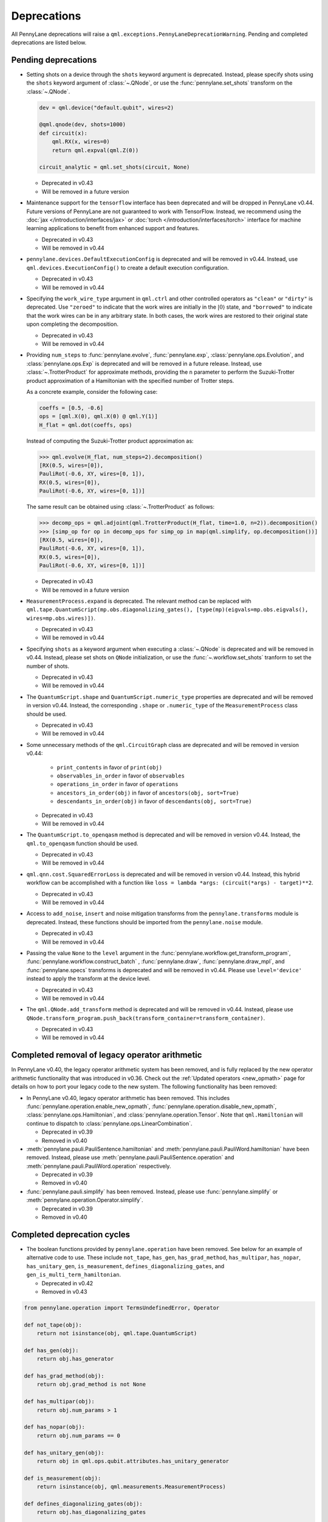 .. _deprecations:

Deprecations
============

All PennyLane deprecations will raise a ``qml.exceptions.PennyLaneDeprecationWarning``. Pending and completed
deprecations are listed below.

Pending deprecations
--------------------

* Setting shots on a device through the ``shots`` keyword argument is deprecated. Instead,
  please specify shots using the ``shots`` keyword argument of :class:`~.QNode`, or use the
  :func:`pennylane.set_shots` transform on the :class:`~.QNode`.

  .. code-block:: python

    dev = qml.device("default.qubit", wires=2)

    @qml.qnode(dev, shots=1000)
    def circuit(x):
        qml.RX(x, wires=0)
        return qml.expval(qml.Z(0))

    circuit_analytic = qml.set_shots(circuit, None)

  - Deprecated in v0.43
  - Will be removed in a future version

* Maintenance support for the ``tensorflow`` interface has been deprecated and will be dropped in PennyLane v0.44.
  Future versions of PennyLane are not guaranteed to work with TensorFlow.
  Instead, we recommend using the :doc:`jax </introduction/interfaces/jax>` or :doc:`torch </introduction/interfaces/torch>` interface for
  machine learning applications to benefit from enhanced support and features.

  - Deprecated in v0.43
  - Will be removed in v0.44

* ``pennylane.devices.DefaultExecutionConfig`` is deprecated and will be removed in v0.44.
  Instead, use ``qml.devices.ExecutionConfig()`` to create a default execution configuration.

  - Deprecated in v0.43
  - Will be removed in v0.44

* Specifying the ``work_wire_type`` argument in ``qml.ctrl`` and other controlled operators as ``"clean"`` or 
  ``"dirty"`` is deprecated. Use ``"zeroed"`` to indicate that the work wires are initially in the :math:`|0\rangle`
  state, and ``"borrowed"`` to indicate that the work wires can be in any arbitrary state. In both cases, the
  work wires are restored to their original state upon completing the decomposition.

  - Deprecated in v0.43
  - Will be removed in v0.44

* Providing ``num_steps`` to :func:`pennylane.evolve`, :func:`pennylane.exp`, :class:`pennylane.ops.Evolution`,
  and :class:`pennylane.ops.Exp` is deprecated and will be removed in a future release. Instead, use
  :class:`~.TrotterProduct` for approximate methods, providing the ``n`` parameter to perform the Suzuki-Trotter
  product approximation of a Hamiltonian with the specified number of Trotter steps.

  As a concrete example, consider the following case:

  .. code-block:: python

    coeffs = [0.5, -0.6]
    ops = [qml.X(0), qml.X(0) @ qml.Y(1)]
    H_flat = qml.dot(coeffs, ops)

  Instead of computing the Suzuki-Trotter product approximation as:

  >>> qml.evolve(H_flat, num_steps=2).decomposition()
  [RX(0.5, wires=[0]),
  PauliRot(-0.6, XY, wires=[0, 1]),
  RX(0.5, wires=[0]),
  PauliRot(-0.6, XY, wires=[0, 1])]

  The same result can be obtained using :class:`~.TrotterProduct` as follows:

  >>> decomp_ops = qml.adjoint(qml.TrotterProduct(H_flat, time=1.0, n=2)).decomposition()
  >>> [simp_op for op in decomp_ops for simp_op in map(qml.simplify, op.decomposition())]
  [RX(0.5, wires=[0]),
  PauliRot(-0.6, XY, wires=[0, 1]),
  RX(0.5, wires=[0]),
  PauliRot(-0.6, XY, wires=[0, 1])]

  - Deprecated in v0.43
  - Will be removed in a future version

* ``MeasurementProcess.expand`` is deprecated. The relevant method can be replaced with 
  ``qml.tape.QuantumScript(mp.obs.diagonalizing_gates(), [type(mp)(eigvals=mp.obs.eigvals(), wires=mp.obs.wires)])``.

  - Deprecated in v0.43
  - Will be removed in v0.44

* Specifying ``shots`` as a keyword argument when executing a :class:`~.QNode` is deprecated and will be removed in v0.44.
  Instead, please set shots on ``QNode`` initialization, or use the :func:`~.workflow.set_shots` tranform to set the number of shots.

  - Deprecated in v0.43
  - Will be removed in v0.44

* The ``QuantumScript.shape`` and ``QuantumScript.numeric_type`` properties are deprecated and will be removed in version v0.44.
  Instead, the corresponding ``.shape`` or ``.numeric_type`` of the ``MeasurementProcess`` class should be used.

  - Deprecated in v0.43
  - Will be removed in v0.44

* Some unnecessary methods of the ``qml.CircuitGraph`` class are deprecated and will be removed in version v0.44:

    - ``print_contents`` in favor of ``print(obj)``
    - ``observables_in_order`` in favor of ``observables``
    - ``operations_in_order`` in favor of ``operations``
    - ``ancestors_in_order(obj)`` in favor of ``ancestors(obj, sort=True)``
    - ``descendants_in_order(obj)`` in favor of ``descendants(obj, sort=True)``

  - Deprecated in v0.43
  - Will be removed in v0.44

* The ``QuantumScript.to_openqasm`` method is deprecated and will be removed in version v0.44.
  Instead, the ``qml.to_openqasm`` function should be used.

  - Deprecated in v0.43
  - Will be removed in v0.44

* ``qml.qnn.cost.SquaredErrorLoss`` is deprecated and will be removed in version v0.44. Instead, this hybrid workflow can be accomplished 
  with a function like ``loss = lambda *args: (circuit(*args) - target)**2``.

  - Deprecated in v0.43
  - Will be removed in v0.44

* Access to ``add_noise``, ``insert`` and noise mitigation transforms from the ``pennylane.transforms`` module is deprecated.
  Instead, these functions should be imported from the ``pennylane.noise`` module.

  - Deprecated in v0.43
  - Will be removed in v0.44

* Passing the value ``None`` to the ``level`` argument in the :func:`pennylane.workflow.get_transform_program`, :func:`pennylane.workflow.construct_batch` ,
  :func:`pennylane.draw`, :func:`pennylane.draw_mpl`, and :func:`pennylane.specs` transforms is deprecated and will be removed in
  v0.44. Please use ``level='device'`` instead to apply the transform at the device level.

  - Deprecated in v0.43
  - Will be removed in v0.44

* The ``qml.QNode.add_transform`` method is deprecated and will be removed in v0.44.
  Instead, please use ``QNode.transform_program.push_back(transform_container=transform_container)``.

  - Deprecated in v0.43
  - Will be removed in v0.44

Completed removal of legacy operator arithmetic
-----------------------------------------------

In PennyLane v0.40, the legacy operator arithmetic system has been removed, and is fully replaced by the new
operator arithmetic functionality that was introduced in v0.36. Check out the :ref:`Updated operators <new_opmath>` page
for details on how to port your legacy code to the new system. The following functionality has been removed:

* In PennyLane v0.40, legacy operator arithmetic has been removed. This includes :func:`pennylane.operation.enable_new_opmath`,
  :func:`pennylane.operation.disable_new_opmath`, :class:`pennylane.ops.Hamiltonian`, and :class:`pennylane.operation.Tensor`. Note
  that ``qml.Hamiltonian`` will continue to dispatch to :class:`pennylane.ops.LinearCombination`.

  - Deprecated in v0.39
  - Removed in v0.40

* :meth:`pennylane.pauli.PauliSentence.hamiltonian` and :meth:`pennylane.pauli.PauliWord.hamiltonian` have been removed. Instead, please use
  :meth:`pennylane.pauli.PauliSentence.operation` and :meth:`pennylane.pauli.PauliWord.operation` respectively.

  - Deprecated in v0.39
  - Removed in v0.40

* :func:`pennylane.pauli.simplify` has been removed. Instead, please use :func:`pennylane.simplify` or :meth:`pennylane.operation.Operator.simplify`.

  - Deprecated in v0.39
  - Removed in v0.40

Completed deprecation cycles
----------------------------

* The boolean functions provided by ``pennylane.operation`` have been removed. See below for an example of alternative code to use.
  These include ``not_tape``, ``has_gen``, ``has_grad_method``,  ``has_multipar``, ``has_nopar``, ``has_unitary_gen``,
  ``is_measurement``, ``defines_diagonalizing_gates``, and ``gen_is_multi_term_hamiltonian``.

  - Deprecated in v0.42
  - Removed in v0.43

.. code-block:: python

    from pennylane.operation import TermsUndefinedError, Operator

    def not_tape(obj):
        return not isinstance(obj, qml.tape.QuantumScript)

    def has_gen(obj):
        return obj.has_generator

    def has_grad_method(obj):
        return obj.grad_method is not None

    def has_multipar(obj):
        return obj.num_params > 1

    def has_nopar(obj):
        return obj.num_params == 0

    def has_unitary_gen(obj):
        return obj in qml.ops.qubit.attributes.has_unitary_generator

    def is_measurement(obj):
        return isinstance(obj, qml.measurements.MeasurementProcess)

    def defines_diagonalizing_gates(obj):
        return obj.has_diagonalizing_gates

    def gen_is_multi_term_hamiltonian(obj):
        if not isinstance(obj, Operator) or not obj.has_generator:
            return False
        try:
            generator = obj.generator()
            _, ops = generator.terms()
            return len(ops) > 1
        except TermsUndefinedError:
            return False

* ``lie_closure``, ``structure_constants``, and ``center`` can no longer be accessed via ``qml.pauli``. Top level import and usage is advised. They now live in
  the ``liealg`` module.

  .. code-block:: python

    import pennylane.liealg
    from pennylane.liealg import lie_closure, structure_constants, center

  - Deprecated in v0.40
  - Removed in v0.43

* ``qml.operation.Observable`` has been removed. To indicate that an operator is an observable, operator developers should manually set
  ``is_hermitian = True`` and update the ``queue`` function to stop it from being
  processed into the circuit.

  .. code-block:: python

      class MyObs(Operator):
          is_hermitian = True

          def queue(self, context=qml.QueuingManager):
              return self

  To check if an operator is likely to be hermitian, the ``op.is_hermitian`` property can be checked.

  Instead of ``Observable.compare``, ``qml.equal`` and ``op1 == op2`` should be used to compare instances.

  - Deprecated in v0.42
  - Removed in v0.43

* ``qml.operation.WiresEnum``, ``qml.operation.AllWires``, and ``qml.operation.AnyWires`` have been removed. If an operation can act
  on any number of wires, ``Operator.num_wires = None`` should be used instead. This is the default, and does not need
  to be overridden unless the operator developer wants to validate that the correct number of wires is passed.

  - Deprecated in v0.42
  - Removed in v0.43

* The ``qml.QNode.get_gradient_fn`` method has been removed. Instead, use :func:`~.workflow.get_best_diff_method` to obtain the differentiation method.

  - Deprecated in v0.42
  - Removed in v0.43

* Top-level access to ``DeviceError``, ``PennyLaneDeprecationWarning``, ``QuantumFunctionError`` and ``ExperimentalWarning`` 
  is now removed in v0.43. Please import these objects from the new ``pennylane.exceptions`` module.

  - Deprecated in v0.42
  - Removed in v0.43

* Specifying gradient keyword arguments as any additional keyword argument to the qnode is now removed in v0.42.
  The gradient keyword arguments should be passed to the new keyword argument ``gradient_kwargs`` via an explicit 
  dictionary, like ``gradient_kwargs={"h": 1e-4}``.

  - Deprecated in v0.41
  - Removed in v0.42

* The ``return_type`` property of ``MeasurementProcess`` has been removed.
  If observable type checking is needed, please use ``isinstance`` instead.

  - Deprecated in v0.41
  - Removed in v0.42

* The ``KerasLayer`` class in ``qml.qnn.keras`` has been removed because Keras 2 is no longer actively maintained.
  Please consider using a different machine learning framework, like `PyTorch <demos/tutorial_qnn_module_torch>`_ 
  or `JAX <demos/tutorial_How_to_optimize_QML_model_using_JAX_and_Optax>`_.

  - Deprecated in v0.41
  - Removed in v0.42

* The ``qml.gradients.hamiltonian_grad`` function has been removed because this gradient recipe is no
  longer required with the :doc:`new operator arithmetic system </news/new_opmath>`.

  - Deprecated in v0.41
  - Removed in v0.42

* Accessing terms of a tensor product (e.g., ``op = X(0) @ X(1)``) via ``op.obs`` has been removed.
  A user should use :class:`op.operands <~.CompositeOp>` instead.

  - Deprecated in v0.36
  - Removed in v0.42

* The ``mcm_config`` keyword argument to ``qml.execute`` has been removed.
  Instead, use the ``mcm_method`` and ``postselect_mode`` arguments.

  - Deprecated in v0.41
  - Removed in v0.42

* The ``inner_transform`` and ``config`` keyword arguments in ``qml.execute`` have been removed.
  If more detailed control over the execution is required, use ``qml.workflow.run`` with these arguments instead.

  - Deprecated in v0.41
  - Removed in v0.42

* ``op.ops`` and ``op.coeffs`` for ``Sum`` and ``Prod`` have been removed. Instead, please use
  :meth:`~.Operator.terms`.

  - Deprecated in v0.35
  - Removed in v0.42

* Specifying ``pipeline=None`` with ``qml.compile`` has been removed. 
  A sequence of transforms should now always be specified.

  - Deprecated in v0.41
  - Removed in v0.42

* The ``control_wires`` argument in the ``qml.ControlledQubitUnitary`` class has been removed. 
  Instead, please use the ``wires`` argument.

  - Deprecated in v0.41
  - Removed in v0.42

* The ``ControlledQubitUnitary`` no longer accepts `QubitUnitary` objects as arguments as its ``base``. 
  Instead, use ``qml.ctrl`` to construct a controlled `QubitUnitary`.

  - Deprecated in v0.41
  - Removed in v0.42  

* ``MultiControlledX`` no longer accepts strings as control values.

  - Deprecated in v0.36
  - Removed in v0.41

* The input argument ``control_wires`` of ``MultiControlledX`` has been removed.

  - Deprecated in v0.22
  - Removed in v0.41

* The ``decomp_depth`` argument in :func:`~pennylane.transforms.set_decomposition` has been removed. 

  - Deprecated in v0.40
  - Removed in v0.41

* The ``max_expansion`` argument in :func:`~pennylane.devices.preprocess.decompose` has been removed. 

  - Deprecated in v0.40
  - Removed in v0.41

* The ``tape`` and ``qtape`` properties of ``QNode`` have been removed. 
  Instead, use the ``qml.workflow.construct_tape`` function.

  - Deprecated in v0.40
  - Removed in v0.41

* The ``gradient_fn`` keyword argument to ``qml.execute`` has been removed. Instead, it has been replaced with ``diff_method``.

  - Deprecated in v0.40
  - Removed in v0.41

* The ``QNode.get_best_method`` and ``QNode.best_method_str`` methods have been removed. 
  Instead, use the ``qml.workflow.get_best_diff_method`` function. 

  - Deprecated in v0.40
  - Removed in v0.41

* The ``output_dim`` property of ``qml.tape.QuantumScript`` has been removed. Instead, use method ``shape`` of ``QuantumScript`` or ``MeasurementProcess`` to get the same information.

  - Deprecated in v0.40
  - Removed in v0.41

* The ``qml.qsvt_legacy`` function has been removed.
  Instead, use ``qml.qsvt``. The new functionality takes an input polynomial instead of angles.

  - Deprecated in v0.40
  - Removed in v0.41

* The ``qml.qinfo`` module has been removed. Please see the respective functions in the ``qml.math`` and ``qml.measurements``
  modules instead.

  - Deprecated in v0.39
  - Removed in v0.40

* Top level access to ``Device``, ``QubitDevice``, and ``QutritDevice`` have been removed. Instead, they
  are available as ``qml.devices.LegacyDevice``, ``qml.devices.QubitDevice``, and ``qml.devices.QutritDevice``
  respectively.

  - Deprecated in v0.39
  - Removed in v0.40

* The :class:`~pennylane.BasisStatePreparation` template has been removed.
  Instead, use :class:`~pennylane.BasisState`.

  - Deprecated in v0.39
  - Removed in v0.40


* The ``qml.QubitStateVector`` template has been removed. Instead, use :class:`~pennylane.StatePrep`.

  - Deprecated in v0.39
  - Removed in v0.40

* ``qml.broadcast`` has been removed. Users should use ``for`` loops instead.

  - Deprecated in v0.39
  - Removed in v0.40

* The ``max_expansion`` argument for :func:`~pennylane.transforms.decompositions.clifford_t_decomposition`
  has been removed.

  - Deprecated in v0.39
  - Removed in v0.40

* The ``'ancilla'`` argument for :func:`~pennylane.iterative_qpe` has been removed. Instead, use the ``'aux_wire'``
  argument.

  - Deprecated in v0.39
  - Removed in v0.40

* The ``expand_depth`` argument for :func:`~pennylane.transforms.compile` has been removed.

  - Deprecated in v0.39
  - Removed in v0.40

* The ``qml.workflow.set_shots`` helper function has been removed. We no longer interact with the legacy device interface in our code.
  Instead, shots should be specified on the tape, and the device should use these shots.

  - Deprecated in v0.38
  - Removed in v0.40

* ``QNode.gradient_fn`` is removed. Please use ``QNode.diff_method`` instead. ``QNode.get_gradient_fn`` can also be used to
  process the diff method.

  - Deprecated in v0.39
  - Removed in v0.40

* The ``qml.shadows.shadow_expval`` transform has been removed. Instead, please use the
  ``qml.shadow_expval`` measurement process.

  - Deprecated in v0.39
  - Removed in v0.40

* PennyLane Lightning and Catalyst will no longer support ``manylinux2014`` (GLIBC 2.17) compatibile Linux operating systems, and will be migrated to ``manylinux_2_28`` (GLIBC 2.28). See `pypa/manylinux <https://github.com/pypa/manylinux>`_ for additional details.

  - Last supported version of ``manylinux2014`` with v0.36
  - Fully migrated to ``manylinux_2_28`` with v0.37

* The ``simplify`` argument in ``qml.Hamiltonian`` and ``qml.ops.LinearCombination`` has been removed.
  Instead, ``qml.simplify()`` can be called on the constructed operator.

  - Deprecated in v0.37
  - Removed in v0.39

* The ``decomp_depth`` argument in ``qml.device`` is removed.

  - Deprecated in v0.38
  - Removed in v0.39

* The functions ``qml.qinfo.classical_fisher`` and ``qml.qinfo.quantum_fisher`` have been removed and migrated to the ``qml.gradients``
  module. Therefore, ``qml.gradients.classical_fisher`` and ``qml.gradients.quantum_fisher`` should be used instead.

  - Deprecated in v0.38
  - Removed in v0.39

* All of the legacy devices (any with the name ``default.qubit.{autograd,torch,tf,jax,legacy}``) are removed. Use ``default.qubit`` instead,
  as it supports backpropagation for the many backends the legacy devices support.

  - Deprecated in v0.38
  - Removed in v0.39

* The logic for internally switching a device for a different backpropagation
  compatible device is removed, as it was in place for removed ``default.qubit.legacy``.

  - Deprecated in v0.38
  - Removed in v0.39

* `Operator.expand` is now removed. Use `qml.tape.QuantumScript(op.decomposition())` instead.

  - Deprecated in v0.38
  - Removed in v0.39

* The ``expansion_strategy`` attribute of ``qml.QNode`` is removed.
  Users should make use of ``qml.workflow.construct_batch``, should they require fine control over the output tape(s).

  - Deprecated in v0.38
  - Removed in v0.39

* The ``expansion_strategy`` argument in ``qml.specs``, ``qml.draw``, and ``qml.draw_mpl`` is removed. 
  Instead, use the ``level`` argument which provides a superset of options.

  - Deprecated in v0.38
  - Removed in v0.39

* The ``max_expansion`` argument in ``qml.QNode`` is removed.

  - Deprecated in v0.38
  - Removed in v0.39

* The ``expand_fn`` argument in ``qml.execute`` is removed.
  Instead, please create a ``qml.transforms.core.TransformProgram`` with the desired preprocessing and pass it to the ``transform_program`` argument of ``qml.execute``.

  - Deprecated in v0.38
  - Removed in v0.39

* The ``max_expansion`` argument in ``qml.execute`` is removed.
  Instead, please use ``qml.devices.preprocess.decompose`` with the desired expansion level, add it to a ``TransformProgram``, and pass it to the ``transform_program`` argument of ``qml.execute``.

  - Deprecated in v0.38
  - Removed in v0.39

* The ``override_shots`` argument in ``qml.execute`` is removed.
  Instead, please add the shots to the ``QuantumTape``\ s to be executed.

  - Deprecated in v0.38
  - Removed in v0.39

* The ``device_batch_transform`` argument in ``qml.execute`` is removed.
  Instead, please create a ``qml.transforms.core.TransformProgram`` with the desired preprocessing and pass it to the ``transform_program`` argument of ``qml.execute``.

  - Deprecated in v0.38
  - Removed in v0.39

* The functions ``qml.transforms.sum_expand`` and ``qml.transforms.hamiltonian_expand`` are removed.
  Instead, ``qml.transforms.split_non_commuting`` can be used for equivalent behaviour.

  - Deprecated in v0.38
  - Removed in v0.39

* ``queue_idx`` attribute has been removed from the ``Operator``, ``CompositeOp``, and ``SymboliOp`` classes. Instead, the index is now stored as the label of the ``CircuitGraph.graph`` nodes.

  - Deprecated in v0.38
  - Removed in v0.38

* ``qml.from_qasm`` no longer removes measurements from the QASM code. Use 
  ``measurements=[]`` to remove measurements from the original circuit.

  - Deprecated in v0.37
  - Default behaviour changed in v0.38

* ``qml.transforms.map_batch_transform`` has been removed, since transforms can be applied directly to a batch of tapes.
  See :func:`~.pennylane.transform` for more information.

  - Deprecated in v0.37
  - Removed in v0.38

* ``qml.from_qasm_file`` has been removed. Instead, the user can open the file and then load its content using ``qml.from_qasm``.

  >>> with open("test.qasm", "r") as f:
  ...     circuit = qml.from_qasm(f.read())

  - Deprecated in v0.36
  - Removed in v0.37

* The ``qml.load`` function is a general-purpose way to convert circuits into PennyLane from other
  libraries. It has been removed in favour of the more specific functions ``from_qiskit``, ``from_qasm``, etc.

  - Deprecated in v0.36
  - Removed in v0.37

* ``single_tape_transform``, ``batch_transform``, ``qfunc_transform``, ``op_transform``,
  ``gradient_transform`` and ``hessian_transform`` are deprecated. Instead switch to using the new
  ``qml.transform`` function. Please refer to
  `the transform docs <https://docs.pennylane.ai/en/stable/code/qml_transforms.html#custom-transforms>`_
  to see how this can be done.

  - Deprecated in v0.34
  - Removed in v0.36

* ``PauliWord`` and ``PauliSentence`` no longer use ``*`` for matrix and tensor products,
  but instead use ``@`` to conform with the PennyLane convention.

  - Deprecated in v0.35
  - Removed in v0.36

* The private functions ``_pauli_mult``, ``_binary_matrix`` and ``_get_pauli_map`` from the
  ``pauli`` module have been removed, as they are no longer used anywhere and the same
  functionality can be achieved using newer features in the ``pauli`` module.

  - Deprecated in v0.35
  - Removed in v0.36

* Calling ``qml.matrix`` without providing a ``wire_order`` on objects where the wire order could be
  ambiguous now raises an error. This includes tapes with multiple wires, QNodes with a device that
  does not provide wires, or quantum functions.

  - Deprecated in v0.35
  - Raises an error in v0.36

* ``qml.pauli.pauli_mult`` and ``qml.pauli.pauli_mult_with_phase`` are now removed. Instead, you
  should use ``qml.simplify(qml.prod(pauli_1, pauli_2))`` to get the reduced operator.

  >>> op = qml.simplify(qml.prod(qml.PauliX(0), qml.PauliZ(0)))
  >>> op
  -1j*(PauliY(wires=[0]))
  >>> [phase], [base] = op.terms()
  >>> phase, base
  (-1j, PauliY(wires=[0]))

  - Deprecated in v0.35
  - Removed in v0.36

* ``MeasurementProcess.name`` and ``MeasurementProcess.data`` have been removed, as they contain
  dummy values that are no longer needed.

  - Deprecated in v0.35
  - Removed in v0.36

* The contents of ``qml.interfaces`` is moved inside ``qml.workflow``.

  - Contents moved in v0.35
  - Old import path removed in v0.36

* The method ``Operator.validate_subspace(subspace)``, only employed under a specific set of qutrit
  operators, has been relocated to the ``qml.ops.qutrit.parametric_ops`` module and has been removed
  from the ``Operator`` class.

  - Deprecated in v0.35
  - Removed in v0.36

* ``qml.transforms.one_qubit_decomposition`` and ``qml.transforms.two_qubit_decomposition`` are removed. Instead,
  you should use ``qml.ops.one_qubit_decomposition`` and ``qml.ops.two_qubit_decomposition``.

  - Deprecated in v0.34
  - Removed in v0.35

* Passing additional arguments to a transform that decorates a QNode should now be done through use
  of ``functools.partial``. For example, the :func:`~pennylane.metric_tensor` transform has an
  optional ``approx`` argument which should now be set using:

  .. code-block:: python

    from functools import partial

    @partial(qml.metric_tensor, approx="block-diag")
    @qml.qnode(dev)
    def circuit(weights):
        ...

  The previously-recommended approach is now removed:

  .. code-block:: python

    @qml.metric_tensor(approx="block-diag")
    @qml.qnode(dev)
    def circuit(weights):
        ...

  Alternatively, consider calling the transform directly:

  .. code-block:: python

    @qml.qnode(dev)
    def circuit(weights):
        ...

    transformed_circuit = qml.metric_tensor(circuit, approx="block-diag")

  - Deprecated in v0.33
  - Removed in v0.35

* ``Observable.return_type`` has been removed. Instead, you should inspect the type
  of the surrounding measurement process.

  - Deprecated in v0.34
  - Removed in v0.35

* ``ClassicalShadow.entropy()`` no longer needs an ``atol`` keyword as a better
  method to estimate entropies from approximate density matrix reconstructions
  (with potentially negative eigenvalues) has been implemented.

  - Deprecated in v0.34
  - Removed in v0.35

* ``QuantumScript.is_sampled`` and ``QuantumScript.all_sampled`` have been removed.
  Users should now validate these properties manually.

  .. code-block:: python

    from pennylane.measurements import *
    sample_types = (SampleMP, CountsMP, ClassicalShadowMP, ShadowExpvalMP)
    is_sample_type = [isinstance(m, sample_types) for m in tape.measurements]
    is_sampled = any(is_sample_type)
    all_sampled = all(is_sample_type)

  - Deprecated in v0.34
  - Removed in v0.35

* ``qml.ExpvalCost`` has been removed. Users should use ``qml.expval()`` instead.

  .. code-block:: python

    @qml.qnode(dev)
    def cost_function(params):
        some_qfunc(params)
        return qml.expval(Hamiltonian)

  - Deprecated in v0.24
  - Removed in v0.35

* Specifying ``control_values`` passed to ``qml.ctrl`` as a string is no longer supported.

  - Deprecated in v0.25
  - Removed in v0.34

* ``qml.gradients.pulse_generator`` has become ``qml.gradients.pulse_odegen`` to adhere to paper naming conventions.

  - Deprecated in v0.33
  - Removed in v0.34

* The ``prep`` keyword argument in ``QuantumScript`` has been removed.
  ``StatePrepBase`` operations should be placed at the beginning of the ``ops`` list instead.

  - Deprecated in v0.33
  - Removed in v0.34

* The public methods of ``DefaultQubit`` are pending changes to
  follow the new device API.

  We will be switching to the new device interface in a coming release.
  In this new interface, simulation implementation details
  will be abstracted away from the device class itself and provided by composition, rather than inheritance.
  Therefore, some public and private methods from ``DefaultQubit`` will no longer exist, though its behaviour
  in a workflow will remain the same.

  If you directly interact with device methods, please consult
  :class:`pennylane.devices.Device` and
  :class:`pennylane.devices.DefaultQubit`
  for more information on what the new interface will look like and be prepared
  to make updates in a coming release. If you have any feedback on these
  changes, please create an
  `issue <https://github.com/PennyLaneAI/pennylane/issues>`_ or post in our
  `discussion forum <https://discuss.pennylane.ai/>`_.

  - Deprecated in v0.31
  - Changed in v0.33

* The behaviour of ``Operator.__eq__`` and ``Operator.__hash__`` has been updated. Their documentation
  has been updated to reflect the incoming changes.

  The changes to operator equality allow users to use operator equality the same way as
  with ``qml.equal``. With the changes to hashing, unique operators that are equal now have the same
  hash. These changes now allow behaviour such as the following:

  >>> qml.RX(0.1, wires=0) == qml.RX(0.1, wires=0)
  True
  >>> {qml.PauliZ(0), qml.PauliZ(0)}
  {PauliZ(wires=[0])}

  Meanwhile, the previous behaviour is shown below:

  >>> qml.RX(0.1, wires=0) == qml.RX(0.1, wires=0)
  False
  >>> {qml.PauliZ(0), qml.PauliZ(0)}
  {PauliZ(wires=[0]), PauliZ(wires=[0])}

  - Added in v0.32
  - Behaviour changed in v0.33

* ``qml.qchem.jordan_wigner`` had been removed.
  Use ``qml.jordan_wigner`` instead. List input to define the fermionic operator
  is no longer accepted; the fermionic operators ``qml.FermiA``, ``qml.FermiC``,
  ``qml.FermiWord`` and ``qml.FermiSentence`` should be used instead. See the
  :mod:`pennylane.fermi` module documentation and the
  `Fermionic Operator <https://pennylane.ai/qml/demos/tutorial_fermionic_operators>`_
  tutorial for more details.

  - Deprecated in v0.32
  - Removed in v0.33

* The ``tuple`` input type in ``qubit_observable`` has been removed. Please use a fermionic
  operator object. The ``tuple`` return type in ``fermionic_hamiltonian`` and
  ``fermionic_observable`` has been removed and these functions will return a fermionic operator
  by default.

  - Deprecated in v0.32
  - Removed in v0.33

* The ``sampler_seed`` argument of ``qml.gradients.spsa_grad`` has been removed.
  Instead, the ``sampler_rng`` argument should be set, either to an integer value, which will be used
  to create a PRNG internally, or to a NumPy pseudo-random number generator (PRNG) created via
  ``np.random.default_rng(seed)``.
  The advantage of passing a PRNG is that one can reuse that PRNG when calling ``spsa_grad``
  multiple times, for instance during an optimization procedure.

  - Deprecated in v0.32
  - Removed in v0.33

* The ``RandomLayers.compute_decomposition`` keyword argument ``ratio_imprivitive`` has been changed to
  ``ratio_imprim`` to match the call signature of the operation.

  - Deprecated in v0.32
  - Removed in v0.33

* The ``QuantumScript.set_parameters`` method and the ``QuantumScript.data`` setter have
  been removed. Please use ``QuantumScript.bind_new_parameters`` instead.

  - Deprecated in v0.32
  - Removed in v0.33

* The ``observables`` argument in ``QubitDevice.statistics`` is removed. Please use ``circuit``
  instead. Using a list of observables in ``QubitDevice.statistics`` is removed. Please use a
  ``QuantumTape`` instead.

  - Still accessible in v0.28-v0.31
  - Removed in v0.32


* The CV observables ``qml.X`` and ``qml.P`` have been removed. Use ``qml.QuadX`` and ``qml.QuadP`` instead.

  - Deprecated in v0.32
  - Removed in v0.33


* The method ``tape.unwrap()`` and corresponding ``UnwrapTape`` and ``Unwrap`` classes are
  removed.

  - Deprecated in v0.32
  - Removed in v0.33

  Instead of ``tape.unwrap()``, use :func:`~.transforms.convert_to_numpy_parameters`:

  .. code-block:: python

    from pennylane.transforms import convert_to_numpy_parameters

    qscript = qml.tape.QuantumTape([qml.RX(torch.tensor(0.1234), 0)],
                                     [qml.expval(qml.Hermitian(torch.eye(2), 0))] )
    unwrapped_qscript = convert_to_numpy_parameters(qscript)

    torch_params = qscript.get_parameters()
    numpy_params = unwrapped_qscript.get_parameters()

* ``qml.enable_return`` and ``qml.disable_return`` have been removed. The old return types are no longer available.

  - Deprecated in v0.32
  - Removed in v0.33

* The ``mode`` keyword argument in ``QNode`` has been removed, as it was only used in the old return
  system (which has also been removed). Please use ``grad_on_execution`` instead.

  - Deprecated in v0.32
  - Removed in v0.33

* ``qml.math.purity``, ``qml.math.vn_entropy``, ``qml.math.mutual_info``, ``qml.math.fidelity``,
  ``qml.math.relative_entropy``, and ``qml.math.max_entropy`` no longer support state vectors as
  input. Please call ``qml.math.dm_from_state_vector`` on the input before passing to any of these functions.

  - Still accepted in v0.31
  - Removed in v0.32

* The ``do_queue`` keyword argument in ``qml.operation.Operator`` has been removed. This affects
  all child classes, such as ``Operation``, ``Observable``, ``SymbolicOp`` and more. Instead of
  setting ``do_queue=False``, use the ``qml.QueuingManager.stop_recording()`` context.

  - Deprecated in v0.31
  - Removed in v0.32

* The ``qml.specs`` dictionary longer supports direct key access to certain keys. Instead
  these quantities can be accessed as fields of the new ``Resources`` object saved under
  ``specs_dict["resources"]``:

  - ``num_operations`` is no longer supported, use ``specs_dict["resources"].num_gates``
  - ``num_used_wires`` is no longer supported, use ``specs_dict["resources"].num_wires``
  - ``gate_types`` is no longer supported, use ``specs_dict["resources"].gate_types``
  - ``gate_sizes`` is no longer supported, use ``specs_dict["resources"].gate_sizes``
  - ``depth`` is no longer supported, use ``specs_dict["resources"].depth``

  These keys were still accessible in v0.31 and removed in v0.32.

* ``qml.math.reduced_dm`` has been removed. Please use ``qml.math.reduce_dm`` or ``qml.math.reduce_statevector`` instead.

  - Still accessible in v0.31
  - Removed in v0.32

* ``QuantumScript``'s ``name`` keyword argument and property are removed.
  This also affects ``QuantumTape`` and ``OperationRecorder``.

  - Deprecated in v0.31
  - Removed in v0.32

* The ``Operation.base_name`` property is removed. Please use ``Operator.name`` or ``type(obj).__name__`` instead.

  - Still accessible in v0.31
  - Removed in v0.32

* ``LieAlgebraOptimizer`` has been renamed. Please use ``RiemannianGradientOptimizer`` instead.

  - Deprecated in v0.31
  - Removed in v0.32


* The ``grouping_type`` and ``grouping_method`` arguments of ``qchem.molecular_hamiltonian()`` are removed.

  - Deprecated in v0.31
  - Removed in v0.32

  Instead, simply construct a new instance of ``Hamiltonian`` with the grouping specified:

  .. code-block:: python

    H, qubits = molecular_hamiltonian(symbols, coordinates)
    grouped_h = qml.Hamiltonian(
        H.coeffs,
        H.ops,
        grouping_type=grouping_type,
        groupingmethod=grouping_method,
    )

* ``zyz_decomposition`` and ``xyx_decomposition`` are removed, use ``one_qubit_decomposition`` with a rotations
  keyword instead.

  - Deprecated in v0.31
  - Removed in v0.32

* The ``qml.utils.sparse_hamiltonian`` function has been removed. ``~.Hamiltonian.sparse_matrix`` should be used instead.

  - Deprecated in v0.29
  - Removed in v0.31

* The ``collections`` module has been removed.

  - Deprecated in v0.29
  - Removed in v0.31

* ``qml.op_sum`` has been removed. Users should use ``qml.sum`` instead.

  - Deprecated in v0.29.
  - Removed in v0.31.

* The argument ``argnum`` for gradient transforms using the Jax interface is replaced by ``argnums``.

  - ``argnum`` is automatically changed to ``argnums`` for gradient transforms using JAX and a warning is raised in v0.30
  - ``argnums`` is the only option for gradient transforms using JAX in v0.31

* ``Evolution`` now adds a ``-1`` to the input parameter. Beforehand, the minus sign was not included.

  - Transition warning added in v0.29.
  - Updated to current behaviour in v0.30.

* The ``seed_recipes`` argument in ``qml.classical_shadow`` and ``qml.shadow_expval`` has been removed.
  An argument ``seed`` which defaults to ``None`` can contain an integer with the wanted seed.

  - Still accessible in v0.28, v0.29
  - Removed in v0.30

* The ``get_operation`` tape method is updated to return the operation index as well, changing its signature.

  - The new signature is available by changing the arg ``return_op_index`` to ``True`` in v0.29
  - The old signature is replaced with the new one in v0.30


* The ``grouping`` module has been removed. The functionality has been moved and
  reorganized in the new ``pauli`` module under ``pauli/utils.py`` or ``pauli/grouping/``.

  - Still accessible in v0.27, v0.28, v0.29, v0.30
  - Removed in v0.31

  The functions from ``grouping/pauli.py``, ``grouping/transformations.py`` and
  ``grouping/utils.py`` have been moved to ``pauli/utils.py``. The remaining functions
  have been consolidated in the ``pauli/grouping/`` directory.

* ``qml.VQECost`` is removed.

   - Deprecated in 0.13
   - Removed in 0.29

* In-place inversion — ``op.inv()`` and ``op.inverse=value`` — is deprecated. Please
  use ``qml.adjoint`` or ``qml.pow`` instead.

  - Still accessible in v0.27 and v0.28
  - Removed in v0.29

  Don't use:

  >>> v1 = qml.PauliX(0).inv()
  >>> v2 = qml.PauliX(0)
  >>> v2.inverse = True

  Instead, use:

  >>> qml.adjoint(qml.PauliX(0))
  Adjoint(PauliX(wires=[0]))
  >>> qml.pow(qml.PauliX(0), -1)
  PauliX(wires=[0])**-1
  >>> qml.pow(qml.PauliX(0), -1, lazy=False)
  PauliX(wires=[0])
  >>> qml.PauliX(0) ** -1
  PauliX(wires=[0])**-1

* The ``qml.utils.decompose_hamiltonian()`` method is removed. Please
  use ``qml.pauli_decompose()``.

  - Still accessible in v0.27
  - Removed in v0.28

* ``qml.tape.get_active_tape`` is deprecated. Please use ``qml.QueuingManager.active_context()`` instead.

  - Deprecated in v0.27
  - Removed in v0.28

* ``qml.transforms.qcut.remap_tape_wires`` is deprecated. Please use ``qml.map_wires`` instead.

  - Deprecated in v0.27
  - Removed in v0.28

* ``QuantumTape.inv()`` is deprecated. Please use ``QuantumTape.adjoint()`` instead. This method
  returns a new tape instead of modifying itself in-place.

  - Deprecated in v0.27
  - Removed in v0.28

* ``qml.tape.stop_recording`` and ``QuantumTape.stop_recording`` are moved to ``qml.QueuingManager.stop_recording``

  - Deprecated in v0.27
  - Removed in v0.28

* ``QueuingContext`` is renamed ``QueuingManager``.

  - Deprecated name ``QueuingContext`` in v0.27
  - Removed in v0.28

* ``QueuingManager.safe_update_info`` and ``AnnotateQueue.safe_update_info`` are removed.

  - Deprecated in v0.27
  - Removed in v0.28

* ``ObservableReturnTypes`` ``Sample``, ``Variance``, ``Expectation``, ``Probability``, ``State``, and ``MidMeasure``
  are moved to ``measurements`` from ``operation``.

  - Deprecated in v0.23
  - Removed in v0.27

* The ``qml.utils.expand`` function is deprecated. ``qml.math.expand_matrix`` should be used
  instead.

  - Deprecated in v0.24
  - Removed in v0.27

* The ``qml.Operation.get_parameter_shift`` method is removed. Use the methods of the ``gradients`` module
  for general parameter-shift rules instead.

  - Deprecated in v0.22
  - Removed in v0.28

* ``qml.transforms.measurement_grouping`` has been removed. Please use ``qml.transforms.hamiltonian_expand``
  instead.

  - Deprecated in v0.28
  - Removed in v0.29

* ``qml.transforms.make_tape`` was previously deprecated, but there is no longer a plan to remove it.
  It no longer raises a warning, and the functionality is unchanged.

  - Deprecated in v0.28
  - Un-deprecated in v0.29
